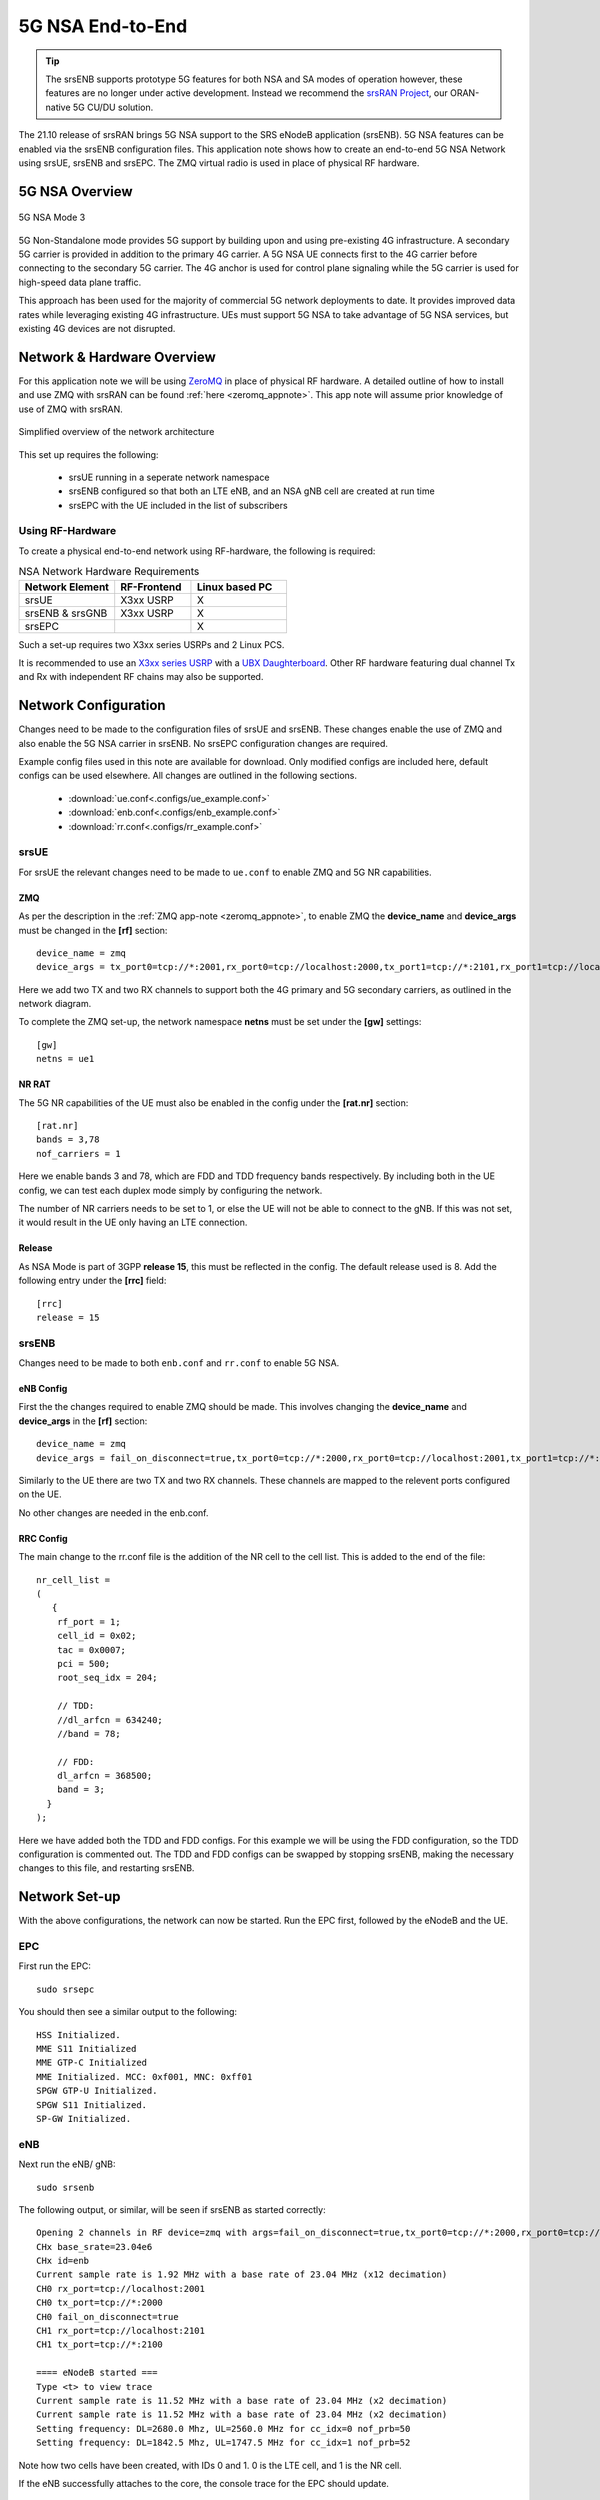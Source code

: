 .. srsRAN 5G NSA Application Note

.. _5g_nsa_zmq_appnote: 

5G NSA End-to-End
#################

.. tip::
    The srsENB supports prototype 5G features for both NSA and SA modes of operation however, these features are no longer under active development. Instead we recommend the `srsRAN Project <https://docs.srsran.com/projects/project>`_, our ORAN-native 5G CU/DU solution.

The 21.10 release of srsRAN brings 5G NSA support to the SRS eNodeB application (srsENB). 
5G NSA features can be enabled via the srsENB configuration files.
This application note shows how to create an end-to-end 5G NSA Network using srsUE, srsENB and srsEPC.
The ZMQ virtual radio is used in place of physical RF hardware.

5G NSA Overview
***************

.. figure:: .imgs/5G_NSA_mode3.png
	:align: center	
	
	5G NSA Mode 3

5G Non-Standalone mode provides 5G support by building upon and using pre-existing 4G infrastructure.
A secondary 5G carrier is provided in addition to the primary 4G carrier. A 5G NSA UE connects first 
to the 4G carrier before connecting to the secondary 5G carrier. The 4G anchor is used
for control plane signaling while the 5G carrier is used for high-speed data plane traffic.

This approach has been used for the majority of commercial 5G network deployments to date. It provides
improved data rates while leveraging existing 4G infrastructure. UEs must support 5G NSA to take advantage
of 5G NSA services, but existing 4G devices are not disrupted.

Network & Hardware Overview
***************************

For this application note we will be using `ZeroMQ <https://zeromq.org/>`_ in place of physical RF hardware. A detailed outline of how to 
install and use ZMQ with srsRAN can be found :ref:`here <zeromq_appnote>`. This app note will assume prior knowledge of use of ZMQ with srsRAN. 

.. figure:: .imgs/nsa_zmq.png
	:align: center	
	
	Simplified overview of the network architecture

This set up requires the following: 

	* srsUE running in a seperate network namespace 
	* srsENB configured so that both an LTE eNB, and an NSA gNB cell are created at run time 
	* srsEPC with the UE included in the list of subscribers 

Using RF-Hardware
=================

To create a physical end-to-end network using RF-hardware, the following is required:

.. list-table:: NSA Network Hardware Requirements
   :widths: 25 20 25
   :header-rows: 1

   * - Network Element
     - RF-Frontend
     - Linux based PC 
   * - srsUE
     - X3xx USRP
     - X
   * - srsENB & srsGNB 
     - X3xx USRP
     - X
   * - srsEPC
     - 
     - X
	
Such a set-up requires two X3xx series USRPs and 2 Linux PCS.

It is recommended to use an `X3xx series USRP <https://www.ettus.com/product-categories/usrp-x-series/>`_ with a `UBX Daughterboard <https://www.ettus.com/all-products/ubx40/>`_. Other RF hardware featuring dual channel Tx and Rx with independent RF chains may also be supported.

Network Configuration
*********************

Changes need to be made to the configuration files of srsUE and srsENB. These changes enable the use of ZMQ and also enable the 5G NSA carrier in srsENB. No srsEPC configuration changes are required. 

Example config files used in this note are available for download. Only modified configs are included here, default configs can be used elsewhere. All changes are outlined in the following sections. 

	* :download:`ue.conf<.configs/ue_example.conf>` 
	* :download:`enb.conf<.configs/enb_example.conf>` 
	* :download:`rr.conf<.configs/rr_example.conf>` 

srsUE
=====
For srsUE the relevant changes need to be made to ``ue.conf`` to enable ZMQ and 5G NR capabilities.

ZMQ 
---

As per the description in the :ref:`ZMQ app-note <zeromq_appnote>`, to enable ZMQ the **device_name** and **device_args** must be changed in the **[rf]** section:: 

	device_name = zmq
	device_args = tx_port0=tcp://*:2001,rx_port0=tcp://localhost:2000,tx_port1=tcp://*:2101,rx_port1=tcp://localhost:2100,id=ue,base_srate=23.04e6

Here we add two TX and two RX channels to support both the 4G primary and 5G secondary carriers, as outlined in the network diagram.

To complete the ZMQ set-up, the network namespace **netns** must be set under the **[gw]** settings:: 

	[gw]
	netns = ue1

NR RAT
------

The 5G NR capabilities of the UE must also be enabled in the config under the **[rat.nr]** section:: 


  [rat.nr]
  bands = 3,78
  nof_carriers = 1 

Here we enable bands 3 and 78, which are FDD and TDD frequency bands respectively. By including both in the UE config, we can test each duplex mode simply by configuring the network.

The number of NR carriers needs to be set to 1, or else the UE will not be able to connect to the gNB. If this was not set, it would result in the UE only having an LTE connection. 

Release
-------

As NSA Mode is part of 3GPP **release 15**, this must be reflected in the config. The default release used is 8. Add the following entry under the **[rrc]** field:: 


  [rrc]
  release = 15 

srsENB
======

Changes need to be made to both ``enb.conf`` and ``rr.conf`` to enable 5G NSA. 

eNB Config
----------

First the the changes required to enable ZMQ should be made. This involves changing the **device_name** and **device_args** in the **[rf]** section:: 

	device_name = zmq
	device_args = fail_on_disconnect=true,tx_port0=tcp://*:2000,rx_port0=tcp://localhost:2001,tx_port1=tcp://*:2100,rx_port1=tcp://localhost:2101,id=enb,base_srate=23.04e6	

Similarly to the UE there are two TX and two RX channels. These channels are mapped to the relevent ports configured on the UE. 

No other changes are needed in the enb.conf. 

RRC Config
----------

The main change to the rr.conf file is the addition of the NR cell to the cell list. This is added to the end of the file:: 

	nr_cell_list =
	(
	   {
	    rf_port = 1;
	    cell_id = 0x02;
	    tac = 0x0007;
	    pci = 500;
	    root_seq_idx = 204;

	    // TDD:
	    //dl_arfcn = 634240;
	    //band = 78;

	    // FDD:
	    dl_arfcn = 368500;
	    band = 3;
	  }
	);

Here we have added both the TDD and FDD configs. For this example we will be using the FDD configuration, so the TDD configuration is commented out. The TDD and FDD configs can be swapped 
by stopping srsENB, making the necessary changes to this file, and restarting srsENB. 

Network Set-up
**************

With the above configurations, the network can now be started. Run the EPC first, followed by the eNodeB and the UE.

EPC
===

First run the EPC:: 

	sudo srsepc 

You should then see a similar output to the following:: 

	HSS Initialized.
	MME S11 Initialized
	MME GTP-C Initialized
	MME Initialized. MCC: 0xf001, MNC: 0xff01
	SPGW GTP-U Initialized.
	SPGW S11 Initialized.
	SP-GW Initialized.


eNB
===

Next run the eNB/ gNB:: 

	sudo srsenb 

The following output, or similar, will be seen if srsENB as started correctly:: 

	Opening 2 channels in RF device=zmq with args=fail_on_disconnect=true,tx_port0=tcp://*:2000,rx_port0=tcp://localhost:2001,tx_port1=tcp://*:2100,rx_port1=tcp://localhost:2101,id=enb,base_srate=23.04e6
	CHx base_srate=23.04e6
	CHx id=enb
	Current sample rate is 1.92 MHz with a base rate of 23.04 MHz (x12 decimation)
	CH0 rx_port=tcp://localhost:2001
	CH0 tx_port=tcp://*:2000
	CH0 fail_on_disconnect=true
	CH1 rx_port=tcp://localhost:2101
	CH1 tx_port=tcp://*:2100

	==== eNodeB started ===
	Type <t> to view trace
	Current sample rate is 11.52 MHz with a base rate of 23.04 MHz (x2 decimation)
	Current sample rate is 11.52 MHz with a base rate of 23.04 MHz (x2 decimation)
	Setting frequency: DL=2680.0 Mhz, UL=2560.0 MHz for cc_idx=0 nof_prb=50
	Setting frequency: DL=1842.5 Mhz, UL=1747.5 MHz for cc_idx=1 nof_prb=52

Note how two cells have been created, with IDs 0 and 1. 0 is the LTE cell, and 1 is the NR cell. 

If the eNB successfully attaches to the core, the console trace for the EPC should update. 

UE
==

The UE should now be run using:: 

	sudo srsue

If it runs and connects to the eNB/ gNB successfully, you should see something like the following:: 

	Opening 2 channels in RF device=zmq with args=tx_port0=tcp://*:2001,rx_port0=tcp://localhost:2000,tx_port1=tcp://*:2101,rx_port1=tcp://localhost:2100,id=ue,base_srate=23.04e6                                                                                                      
	CHx base_srate=23.04e6                                                                                                                                                                                                                                                              
	CHx id=ue                                                                                                                                                                                                                                                                           
	Current sample rate is 1.92 MHz with a base rate of 23.04 MHz (x12 decimation)                                                                                                                                                                                                      
	CH0 rx_port=tcp://localhost:2000                                                                                                                                                                                                                                                    
	CH0 tx_port=tcp://*:2001                                                                                                                                                                                                                                                            
	CH1 rx_port=tcp://localhost:2100                                                                                                                                                                                                                                                    
	CH1 tx_port=tcp://*:2101                                                                                                                                                                                                                                                            
	Waiting PHY to initialize ... done! 

	Attaching UE...                                                                                                                                                                                                                                                                     
	Current sample rate is 1.92 MHz with a base rate of 23.04 MHz (x12 decimation)                                                                                                                                                                                                      
	Current sample rate is 1.92 MHz with a base rate of 23.04 MHz (x12 decimation)                                                                                                                                                                                                      
	.                                                                                                                                                                                                                                                                                   
	Found Cell:  Mode=FDD, PCI=1, PRB=50, Ports=1, CP=Normal, CFO=-0.2 KHz                                                                                                                                                                                                              
	Current sample rate is 11.52 MHz with a base rate of 23.04 MHz (x2 decimation)                                                                                                                                                                                                      
	Current sample rate is 11.52 MHz with a base rate of 23.04 MHz (x2 decimation)                                                                                                                                                                                                      
	Found PLMN:  Id=00101, TAC=7                                                                                                                                                                                                                                                        
	Random Access Transmission: seq=33, tti=981, ra-rnti=0x2                                                                                                                                                                                                                            
	RRC Connected                                                                                                                                                                                                                                                                       
	Random Access Complete.     c-rnti=0x46, ta=0                                                                                                                                                                                                                                       
	Network attach successful. IP: 172.16.0.3                                                                                                                                                                                                                                           
	Software Radio Systems RAN (srsRAN) 13/10/2021 15:29:9 TZ:0                                                                                                                                                                                                                         
	RRC NR reconfiguration successful.                                                                                                                                                                                                                                                  
	Random Access Transmission: prach_occasion=0, preamble_index=0, ra-rnti=0xf, tti=1611                                                                                                                                                                                               
	Random Access Complete.     c-rnti=0x4601, ta=0   

The following message ``RRC NR reconfiguration successful`` confirms that the UE has connected to the NR cell. This will be used for the data link, while the LTE cell will 
be used for control messaging. 

Updates will also be seen in the eNB and EPC consoles. 

Testing the Network
===================

Traffic can be sent through the network to test the connection. Using either ``ping`` or ``iperf3`` allows traffic to be sent from the UE to the gNB. An example of using ``ping`` can 
be found in the :ref:`ZMQ app-note <zeromq_appnote>`, so for this example ``iperf3`` will be used. 

iPerf 
-----

In this setup the client will run on the UE side with the server on the network side. UDP traffic will be generated at 10Mbps for 60 seconds. When running the iperf client, we use the UE network namespace and specify the network-side IP address. It is important to start the server first, and then the client.

Network-side 
^^^^^^^^^^^^

Start the iPerf server:: 

	iperf3 -s -i 1 

This will then listen for traffic coming from the UE. 

UE-side
^^^^^^^

With the network and the iPerf server up and running, the client can be run from the UE's network namespace with following command:: 

	sudo ip netns exec ue1 iperf3 -c 172.16.0.1 -b 10M -i 1 -t 60 

Traffic will now be sent from the UE to the eNB. This will be shown in both the server and client consoles, and also in the trace for both the UE and the eNB. Example **client** iPerf output::

	Connecting to host 172.16.0.1, port 5201                                                              
	[  5] local 172.16.0.2 port 52484 connected to 172.16.0.1 port 5201              
	[ ID] Interval           Transfer     Bitrate         Retr  Cwnd                 
	[  5]   0.00-1.00   sec   954 KBytes  7.81 Mbits/sec    0   79.2 KBytes          
	[  5]   1.00-2.00   sec  1.12 MBytes  9.44 Mbits/sec    0    126 KBytes          
	[  5]   2.00-3.00   sec  1.00 MBytes  8.39 Mbits/sec   12   49.5 KBytes                                                                                                                                      
	[  5]   3.00-4.00   sec   640 KBytes  5.24 Mbits/sec    2   42.4 KBytes                                                                                                                                      
	[  5]   4.00-5.00   sec   512 KBytes  4.19 Mbits/sec    2   39.6 KBytes                                                                                                                                      
	[  5]   5.00-6.00   sec   512 KBytes  4.19 Mbits/sec    2   33.9 KBytes   

Example **server** iPerf output:: 

	-----------------------------------------------------------                                                                                                                                                  
	Server listening on 5201                                                                                                                                                                                     
	-----------------------------------------------------------                                                                                                                                                  
	Accepted connection from 172.16.0.2, port 52482                                                                                                                                                              
	[  5] local 172.16.0.1 port 5201 connected to 172.16.0.2 port 52484                                                                                                                                          
	[ ID] Interval           Transfer     Bitrate                                                                                                                                                                
	[  5]   0.00-1.00   sec   634 KBytes  5.19 Mbits/sec                                                                                                                                                         
	[  5]   1.00-2.00   sec   950 KBytes  7.78 Mbits/sec                                                                                                                                                         
	[  5]   2.00-3.00   sec   977 KBytes  8.00 Mbits/sec                  
	[  5]   3.00-4.00   sec   533 KBytes  4.36 Mbits/sec                  
	[  5]   4.00-5.00   sec   553 KBytes  4.53 Mbits/sec                  
	[  5]   5.00-6.00   sec   537 KBytes  4.40 Mbits/sec       	

UE Trace 
---------

The UE console trace can be enabled by entering ``t`` on the UE console. The trace is updated every second. 

.. note::
   The time interval between metrics reports can be changed in the UE config file under the ``[general]`` field, by changing the value of ``metrics_period_secs``. 

If traffic is being successfully sent across the network, then the UE console trace should like something like this:: 

	---------Signal-----------|-----------------DL-----------------|-----------UL-----------
	rat  pci  rsrp   pl   cfo | mcs  snr  iter  brate  bler  ta_us | mcs   buff  brate  bler
	lte    1   -11   11 -1.4u |   0  142   0.0    0.0    0%    0.0 |   0    0.0    0.0    0%
	 nr  500     1    0   23u |  27   70   1.0   8.5M    0%    0.0 |  28    36k   8.3M    0%
	lte    1   -11   11 -1.4u |   0  142   0.0    0.0    0%    0.0 |   0    0.0    0.0    0%
	 nr  500     1    0   23u |  27   70   1.0   9.2M    0%    0.0 |  28    24k   8.1M    0%
	lte    1   -11   11 -1.4u |   0  142   0.0    0.0    0%    0.0 |   0    0.0    0.0    0%
	 nr  500     2    0   23u |  27   69   1.0   4.6M    0%    0.0 |  28    19k   4.2M    0%
	lte    1   -11   11 -1.3u |   0  142   0.0    0.0    0%    0.0 |   0    0.0    0.0    0%
	 nr  500     2    0   23u |  27   69   1.0   5.0M    0%    0.0 |  28    26k   4.8M    0%
	lte    1   -11   11 -1.4u |   0  142   0.0    0.0    0%    0.0 |   0    0.0    0.0    0%
	 nr  500     2    0   23u |  27   69   1.0   4.7M    0%    0.0 |  28    28k   4.7M    0%

The ``rat`` field reports if a metric is associated with the NSA 5G link (nr), or with the LTE link (lte). 

eNB/ gNB Trace
--------------

The eNB/ gNB trace can also be enabled by entering ``t`` on the console. The metrics are reported every second. 

.. note::
	This can also be changed in the eNB config file, under the ``[expert]`` heading, by changing the value of ``metrics_period_secs``.
   
The console trace should look like the following if traffic is being transmitted successfully:: 

	          -----------------DL----------------|-------------------------UL-------------------------                                                                                                           
	rat rnti  cqi  ri  mcs  brate   ok  nok  (%) | pusch  pucch  phr  mcs  brate   ok  nok  (%)    bsr
	lte   46   15   0    0      0    0    0   0% |   n/a    n/a    0    0      0    0    0   0%    0.0
	 nr 4601  n/a   0   27   6.9M  124    0   0% |   n/a    n/a    0    0   6.1M   95    0   0%    0.0
	lte   46   15   0    0      0    0    0   0% |   n/a    n/a    0    0      0    0    0   0%    0.0
	 nr 4601  n/a   0   27   4.4M   92    0   0% |   n/a    n/a    0    0   4.2M   76    0   0%    0.0
	lte   46   15   0    0      0    0    0   0% |   n/a    n/a    0    0      0    0    0   0%    0.0
	 nr 4601  n/a   0   27   5.2M  113    0   0% |   n/a    n/a    0    0   5.0M   94    0   0%    0.0
	lte   46   15   0    0      0    0    0   0% |   n/a    n/a    0    0      0    0    0   0%    0.0
	 nr 4601  n/a   0   27   5.4M  118    0   0% |   n/a    n/a    0    0   5.3M   99    0   0%    0.0
	lte   46   15   0    0      0    0    0   0% |   n/a    n/a    0    0      0    0    0   0%    0.0
	 nr 4601  n/a   0   27   7.6M  156    0   0% |   n/a    n/a    0    0   7.2M  129    0   0%    0.0

Similarly to the UE console trace, the ``rat`` field denotes which link the metrics reported are associated with. 

GUI 
***

.. image:: .imgs/gui.png
		:align: center
		
srsGUI is also supported for use with the UE in NSA mode. An example of the plots produced can be seen above. 

To enable srsGUI, see `here <https://github.com/srslte/srsgui>`_. 

.. Note:: 

	If you have already built srsRAN without srsGUI support, you must re-do so after srsGUI has been built. 
